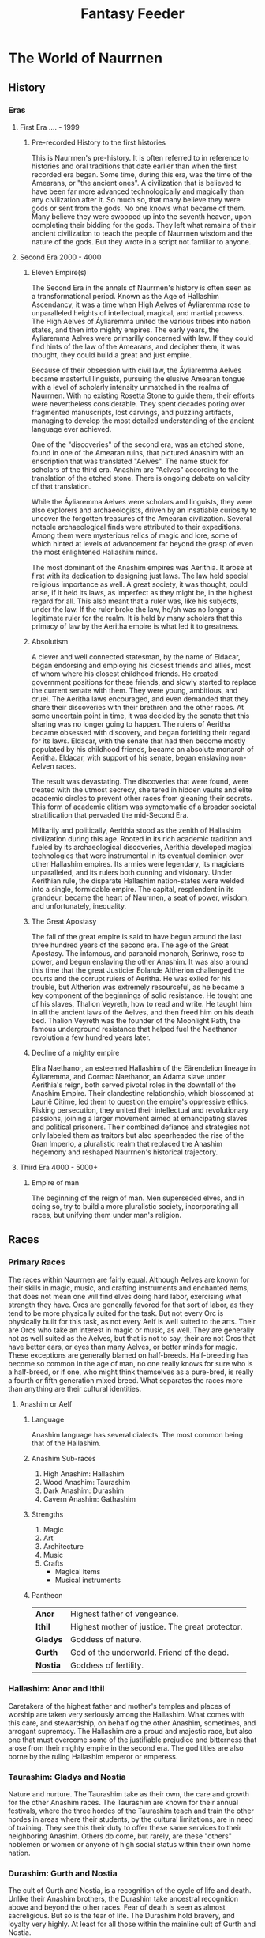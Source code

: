 #+title: Fantasy Feeder

* The World of Naurrnen
** History
*** Eras
**** First Era .... -  1999
***** Pre-recorded History to the first histories
This is Naurrnen's pre-history. It is often referred to in reference to histories and oral traditions that date earlier than when the first recorded era began. Some time, during this era, was the time of the Amearans, or "the ancient ones". A civilization that is believed to have been far more advanced technologically and magically than any civilization after it. So much so, that many believe they were gods or sent from the gods. No one knows what became of them. Many believe they were swooped up into the seventh heaven, upon completing their bidding for the gods. They left what remains of their ancient civilization to teach the people of Naurrnen wisdom and the nature of the gods. But they wrote in a script not familiar to anyone.
**** Second Era 2000 - 4000
***** Eleven Empire(s)

The Second Era in the annals of Naurrnen's history is often seen as a transformational period. Known as the Age of Hallashim Ascendancy, it was a time when High Aelves of Áyliaremma rose to unparalleled heights of intellectual, magical, and martial prowess. The High Aelves of Áyliaremma united the various tribes into nation states, and then into mighty empires. The early years, the Áyliaremma Aelves were primarilly concerned with law. If they could find hints of the law of the Amearans, and decipher them, it was thought, they could build a great and just empire.

Because of their obsession with civil law, the Áyliaremma Aelves became masterful linguists, pursuing the elusive Amearan tongue with a level of scholarly intensity unmatched in the realms of Naurrnen. With no existing Rosetta Stone to guide them, their efforts were nevertheless considerable. They spent decades poring over fragmented manuscripts, lost carvings, and puzzling artifacts, managing to develop the most detailed understanding of the ancient language ever achieved.

One of the "discoveries" of the second era, was an etched stone, found in one of the Amearan ruins, that pictured Anashim with an enscription that was translated "Aelves". The name stuck for scholars of the third era. Anashim are "Aelves" according to the translation of the etched stone. There is ongoing debate on validity of that translation.

While the Áyliaremma Aelves were scholars and linguists, they were also explorers and archaeologists, driven by an insatiable curiosity to uncover the forgotten treasures of the Amearan civilization. Several notable archaeological finds were attributed to their expeditions. Among them were mysterious relics of magic and lore, some of which hinted at levels of advancement far beyond the grasp of even the most enlightened Hallashim minds.

The most dominant of the Anashim empires was Aerithia. It arose at first with its dedication to designing just laws. The law held special religious importance as well. A great society, it was thought, could arise, if it held its laws, as imperfect as they might be, in the highest regard for all. This also meant that a ruler was, like his subjects, under the law. If the ruler broke the law, he/sh was no longer a legitimate ruler for the realm. It is held by many scholars that this primacy of law by the Aeritha empire is what led it to greatness.

***** Absolutism
A clever and well connected statesman, by the name of Eldacar, began endorsing and employing his closest friends and allies, most of whom where his closest childhood friends. He created government positions for these friends, and slowly started to replace the current senate with them. They were young, ambitious, and cruel. The Aeritha laws encouraged, and even demanded that they share their discoveries with their brethren and the other races. At some uncertain point in time, it was decided by the senate that this sharing was no longer going to happen. The rulers of Aeritha became obsessed with discovery, and began forfeiting their regard for its laws. Eldacar, with the senate that had then become mostly populated by his childhood friends, became an absolute monarch of Aeritha. Eldacar, with support of his senate, began enslaving non-Aelven races.

The result was devastating. The discoveries that were found, were treated with the utmost secrecy, sheltered in hidden vaults and elite academic circles to prevent other races from gleaning their secrets. This form of academic elitism was symptomatic of a broader societal stratification that pervaded the mid-Second Era.

Militarily and politically, Aerithia stood as the zenith of Hallashim civilization during this age. Rooted in its rich academic tradition and fueled by its archaeological discoveries, Aerithia developed magical technologies that were instrumental in its eventual dominion over other Hallashim empires. Its armies were legendary, its magicians unparalleled, and its rulers both cunning and visionary. Under Aerithian rule, the disparate Hallashim nation-states were welded into a single, formidable empire. The capital, resplendent in its grandeur, became the heart of Naurrnen, a seat of power, wisdom, and unfortunately, inequality.

***** The Great Apostasy
The fall of the great empire is said to have begun around the last three hundred years of the second era. The age of the Great Apostasy. The infamous, and paranoid monarch, Serinwe, rose to power, and begun enslaving the other Anashim. It was also around this time that the great Justicier Eolande Altherion challenged the courts and the corrupt rulers of Aeritha. He was exiled for his trouble, but Altherion was extremely resourceful, as he became a key component of the beginnings of solid resistance. He tought one of his slaves, Thalion Veyreth, how to read and write. He taught him in all the ancient laws of the Aelves, and then freed him on his death bed. Thalion Veyreth was the founder of the Moonlight Path, the famous underground resistance that helped fuel the Naethanor revolution a few hundred years later.

***** Decline of a mighty empire
Elira Naethanor, an esteemed Hallashim of the Eärendelion lineage in Áyliaremma, and Cormac Naethanor, an Adama slave under Aerithia's reign, both served pivotal roles in the downfall of the Anashim Empire. Their clandestine relationship, which blossomed at Laurië Citime, led them to question the empire's oppressive ethics. Risking persecution, they united their intellectual and revolutionary passions, joining a larger movement aimed at emancipating slaves and political prisoners. Their combined defiance and strategies not only labeled them as traitors but also spearheaded the rise of the Gran Imperio, a pluralistic realm that replaced the Anashim hegemony and reshaped Naurrnen's historical trajectory.
**** Third Era 4000 - 5000+

***** Empire of man
The beginning of the reign of man. Men superseded elves, and in doing so, try to build a more pluralistic society, incorporating all races, but unifying them under man's religion.
** Races
*** Primary Races
The races within Naurrnen are fairly equal. Although Aelves are known for their skills in magic, music, and crafting instruments and enchanted items, that does not mean one will find elves doing hard labor, exercising what strength they have. Orcs are generally favored for that sort of labor, as they tend to be more physically suited for the task. But not every Orc is physically built for this task, as not every Aelf is well suited to the arts. Their are Orcs who take an interest in magic or music, as well. They are generally not as well suited as the Aelves, but that is not to say, their are not Orcs that have better ears, or eyes than many Aelves, or better minds for magic. These exceptions are generally blamed on half-breeds. Half-breeding has become so common in the age of man, no one really knows for sure who is a half-breed, or if one, who might think themselves as a pure-bred, is really a fourth or fifth generation mixed breed. What separates the races more than anything are their cultural identities.
**** Anashim or Aelf
***** Language
Anashim language has several dialects. The most common being that of the Hallashim.
***** Anashim Sub-races
1. High Anashim: Hallashim
2. Wood Anashim: Taurashim
3. Dark Anashim: Durashim
4. Cavern Anashim: Gathashim
***** Strengths
1. Magic
2. Art
3. Architecture
4. Music
5. Crafts
   - Magical items
   - Musical instruments
***** Pantheon
| *Anor*   | Highest father of vengeance.                    |
| *Ithil*  | Highest mother of justice. The great protector. |
| *Gladys* | Goddess of nature.                              |
| *Gurth*  | God of the underworld. Friend of the dead.      |
| *Nostia* | Goddess of fertility.                           |

*** Hallashim: Anor and Ithil
Caretakers of the highest father and mother's temples and places of worship are taken very seriously among the Hallashim. What comes with this care, and stewardship, on behalf og the other Anashim, sometimes, and arrogant supremacy. The Hallashim are a proud and majestic race, but also one that must overcome some of the justifiable prejudice and bitterness that arose from their mighty empire in the second era. The god titles are also borne by the ruling Hallashim emperor or emperess.

*** Taurashim: Gladys and Nostia
Nature and nurture. The Taurashim take as their own, the care and growth for the other Anashim races. The Taurashim are known for their annual festivals, where the three hordes of the Taurashim teach and train the other hordes in areas where their students, by the cultural limitations, are in need of training. They see this their duty to offer these same services to their neighboring Anashim. Others do come, but rarely, are these "others" noblemen or women or anyone of high social status within their own home nation.

*** Durashim: Gurth and Nostia
The cult of Gurth and Nostia, is a recognition of the cycle of life and death. Unlike their Anashim brothers, the Durashim take ancestral recognition above and beyond the other races. Fear of death is seen as almost sacreligious. But so is the fear of life. The Durashim hold bravery, and loyalty very highly. At least for all those within the mainline cult of Gurth and Nostia.

**** Adama or Man
***** Language
Men's language had been historically Hallashim, as man had been the slaves of certain High Aelf empires. But they did have a language of their own that differentiated them from their captors. That slave language evolved into a full-blown Adaman language or language of man. That language became known by the early third era as Malairt or "trade" language.
***** Sub-races
1. Dark man: Durama
2. Red man: Edama
3. Pale man: Palama
***** Strengths
1. Multi-purpose
2. Rational
***** Pantheon
| *Dagda*     | Highest father vengeance and justice.     |
| *Morrigaan* | Highest mother, nuture and nature.        |
| *Orown*     | God of the underworld.                    |
| *Brigid*    | Goddess of art, beauty, and fertility.    |
| *Bres*      | Man king who was exalted to the pantheon. |
**** Orpa
Known in Hallashim as Osunus, and to the humans as Orpas.
***** Strengths
1. Fighters
2. Manual labor
3. Crafts
   - Blacksmithing
   - Metal/ore work
***** Pantheon
| *Gadajok*  | Highest god. God of vengeance.                   |
| *Hann*     | Highest mother. Goddess of nature and fertility. |
| *Vras*     | God of the dead.                                 |
| *Beatrice* | Goddess of fertility.                            |
| *Nadgaj*   | God of war. God of combat.                       |
*** Secondary Races
**** Mochveneba
Mochveneba or "ghost people" are a minority ethnicity within Naurrnen. They are Aelf-like, in that they share many of the features that elven folk have, but they are well known for their physical prowness. Their skin is a deep red, with stripes. Similar to tiger stripes. In fact, legend outside the Mochveneba tribes, say they are crossbred elves with tigers. In reality, they are more than likely half-breeds. More than likely, half-Aelf, and half-something else. They have unusual stamina, so some speculate half-orc, though their uncommon beauty seems to indicate otherwise.

The Mochveneba tribes are religious, and perhaps to most of the civilized world, somewhat superstitious. Mochveneba are spiritual and do not generally pursue material wealth. Those that do, are coveted for their beauty and brute strength.
***** Strengths
1. Enchanting weapons and items.
2. Known for physical strength.
3. Warlike, but peace-loving.
***** Pantheon
Belief system comprises of the following
1. Animism: They believe spirit is in all things. But they also believe that consciousness is a higher form of spirit.
2. Believe in balance betweem "pah" and "foh". Good/Evil. Hot/Cold, etc.
3. Believe their ancestors live beyond the vale, and they will one day join them in death.
4. Presence, meditation, seeking inner peace and clarity is essential. Past and future, do not matter. Only the present.
5. Cycle of life:  spirit lives and dies, and is renewed again. Consciousness, on the other hand, goes to the ancestral grove, the spirit world, after death, and does not return.

** Languages
*** Adaman, the trade tongue
Adaman is the (almost) universal tongue of Naurrnen. It is used amongst merchants, and mostly widely spoken in everyday communication within the Gran Imperio.
*** Hallashim, language of the Aelves
** Geography
*** Gran Imperio
The human empire. Though many would argue that it is not purely human, but a truly pluralistic and inclusive society. It is an empire with a relatively strong monarchy.
*** Kingdom of Tanquende
Anashim kingdom, primarilly the Hallashim (a.k.a. High Aelves). Territory to the far west of the known world.
*** Vulwin Horde
Nomadic tribes of the Taurashim (Wood Aelves).
*** Tribes of Nigrumia
Tribes of the Orpa (a.k.a the Orcs).
*** Dathakhian Empire
Empire of the Durashim (a.k.a Dark Aelves).
*** Marches of Bounoshin
Home of the Gathashim (the Cavern Aelves or Dwarves). Territory to the far east of the known world.
*** Commonwealth of Caria
Home of the Palama (Pale men, or Nords).
*** Federation of Boignia
Federation of Man (Adama).
*** Principality of Vilesia
Principality of the Durama (a.k.a dark men).

